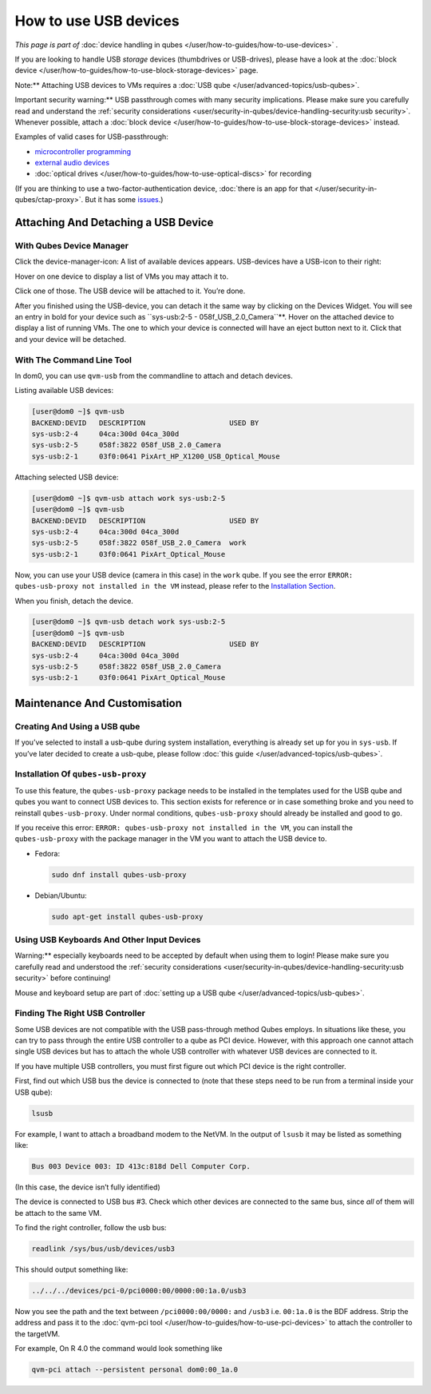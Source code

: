 ======================
How to use USB devices
======================


*This page is part of* :doc:`device handling in qubes </user/how-to-guides/how-to-use-devices>` *.*

If you are looking to handle USB *storage* devices (thumbdrives or
USB-drives), please have a look at the :doc:`block device </user/how-to-guides/how-to-use-block-storage-devices>` page.

Note:** Attaching USB devices to VMs requires a :doc:`USB qube </user/advanced-topics/usb-qubes>`.

Important security warning:** USB passthrough comes with many security
implications. Please make sure you carefully read and understand the
:ref:`security considerations <user/security-in-qubes/device-handling-security:usb security>`.
Whenever possible, attach a :doc:`block device </user/how-to-guides/how-to-use-block-storage-devices>` instead.

Examples of valid cases for USB-passthrough:

- `microcontroller programming <https://www.arduino.cc/en/Main/Howto>`__

- `external audio devices <https://forum.qubes-os.org/t/18984>`__

- :doc:`optical drives </user/how-to-guides/how-to-use-optical-discs>` for recording



(If you are thinking to use a two-factor-authentication device, :doc:`there is an app for that </user/security-in-qubes/ctap-proxy>`. But it has some
`issues <https://github.com/QubesOS/qubes-issues/issues/4661>`__.)

Attaching And Detaching a USB Device
------------------------------------


With Qubes Device Manager
^^^^^^^^^^^^^^^^^^^^^^^^^


Click the device-manager-icon: |device manager icon| A list of available
devices appears. USB-devices have a USB-icon to their right: |usb icon|

Hover on one device to display a list of VMs you may attach it to.

Click one of those. The USB device will be attached to it. You’re done.

After you finished using the USB-device, you can detach it the same way
by clicking on the Devices Widget. You will see an entry in bold for
your device such as ``sys-usb:2-5 - 058f_USB_2.0_Camera``**. Hover on
the attached device to display a list of running VMs. The one to which
your device is connected will have an eject button |eject icon| next to
it. Click that and your device will be detached.

With The Command Line Tool
^^^^^^^^^^^^^^^^^^^^^^^^^^


In dom0, you can use ``qvm-usb`` from the commandline to attach and
detach devices.

Listing available USB devices:

.. code:: bash

      [user@dom0 ~]$ qvm-usb
      BACKEND:DEVID   DESCRIPTION                    USED BY
      sys-usb:2-4     04ca:300d 04ca_300d
      sys-usb:2-5     058f:3822 058f_USB_2.0_Camera
      sys-usb:2-1     03f0:0641 PixArt_HP_X1200_USB_Optical_Mouse


Attaching selected USB device:

.. code:: bash

      [user@dom0 ~]$ qvm-usb attach work sys-usb:2-5
      [user@dom0 ~]$ qvm-usb
      BACKEND:DEVID   DESCRIPTION                    USED BY
      sys-usb:2-4     04ca:300d 04ca_300d
      sys-usb:2-5     058f:3822 058f_USB_2.0_Camera  work
      sys-usb:2-1     03f0:0641 PixArt_Optical_Mouse


Now, you can use your USB device (camera in this case) in the ``work``
qube. If you see the error
``ERROR: qubes-usb-proxy not installed in the VM`` instead, please refer
to the `Installation Section <#installation-of-qubes-usb-proxy>`__.

When you finish, detach the device.

.. code:: bash

      [user@dom0 ~]$ qvm-usb detach work sys-usb:2-5
      [user@dom0 ~]$ qvm-usb
      BACKEND:DEVID   DESCRIPTION                    USED BY
      sys-usb:2-4     04ca:300d 04ca_300d
      sys-usb:2-5     058f:3822 058f_USB_2.0_Camera
      sys-usb:2-1     03f0:0641 PixArt_Optical_Mouse


Maintenance And Customisation
-----------------------------


Creating And Using a USB qube
^^^^^^^^^^^^^^^^^^^^^^^^^^^^^


If you’ve selected to install a usb-qube during system installation,
everything is already set up for you in ``sys-usb``. If you’ve later
decided to create a usb-qube, please follow :doc:`this guide </user/advanced-topics/usb-qubes>`.

Installation Of ``qubes-usb-proxy``
^^^^^^^^^^^^^^^^^^^^^^^^^^^^^^^^^^^


To use this feature, the ``qubes-usb-proxy`` package needs to be
installed in the templates used for the USB qube and qubes you want to
connect USB devices to. This section exists for reference or in case
something broke and you need to reinstall ``qubes-usb-proxy``. Under
normal conditions, ``qubes-usb-proxy`` should already be installed and
good to go.

If you receive this error:
``ERROR: qubes-usb-proxy not installed in the VM``, you can install the
``qubes-usb-proxy`` with the package manager in the VM you want to
attach the USB device to.

- Fedora:

  .. code:: bash

        sudo dnf install qubes-usb-proxy



- Debian/Ubuntu:

  .. code:: bash

        sudo apt-get install qubes-usb-proxy





Using USB Keyboards And Other Input Devices
^^^^^^^^^^^^^^^^^^^^^^^^^^^^^^^^^^^^^^^^^^^


Warning:** especially keyboards need to be accepted by default when
using them to login! Please make sure you carefully read and understood
the :ref:`security considerations <user/security-in-qubes/device-handling-security:usb security>` before
continuing!

Mouse and keyboard setup are part of :doc:`setting up a USB qube </user/advanced-topics/usb-qubes>`.

Finding The Right USB Controller
^^^^^^^^^^^^^^^^^^^^^^^^^^^^^^^^


Some USB devices are not compatible with the USB pass-through method
Qubes employs. In situations like these, you can try to pass through the
entire USB controller to a qube as PCI device. However, with this
approach one cannot attach single USB devices but has to attach the
whole USB controller with whatever USB devices are connected to it.

If you have multiple USB controllers, you must first figure out which
PCI device is the right controller.

First, find out which USB bus the device is connected to (note that
these steps need to be run from a terminal inside your USB qube):

.. code:: bash

      lsusb



For example, I want to attach a broadband modem to the NetVM. In the
output of ``lsusb`` it may be listed as something like:

.. code:: bash

      Bus 003 Device 003: ID 413c:818d Dell Computer Corp.



(In this case, the device isn’t fully identified)

The device is connected to USB bus #3. Check which other devices are
connected to the same bus, since *all* of them will be attach to the
same VM.

To find the right controller, follow the usb bus:

.. code:: bash

      readlink /sys/bus/usb/devices/usb3



This should output something like:

.. code:: bash

      ../../../devices/pci-0/pci0000:00/0000:00:1a.0/usb3



Now you see the path and the text between ``/pci0000:00/0000:`` and
``/usb3`` i.e. ``00:1a.0`` is the BDF address. Strip the address and
pass it to the :doc:`qvm-pci tool </user/how-to-guides/how-to-use-pci-devices>` to
attach the controller to the targetVM.

For example, On R 4.0 the command would look something like

.. code:: bash

      qvm-pci attach --persistent personal dom0:00_1a.0



.. |device manager icon| image:: /attachment/doc/media-removable.png

.. |usb icon| image:: /attachment/doc/generic-usb.png

.. |eject icon| image:: /attachment/doc/media-eject.png
